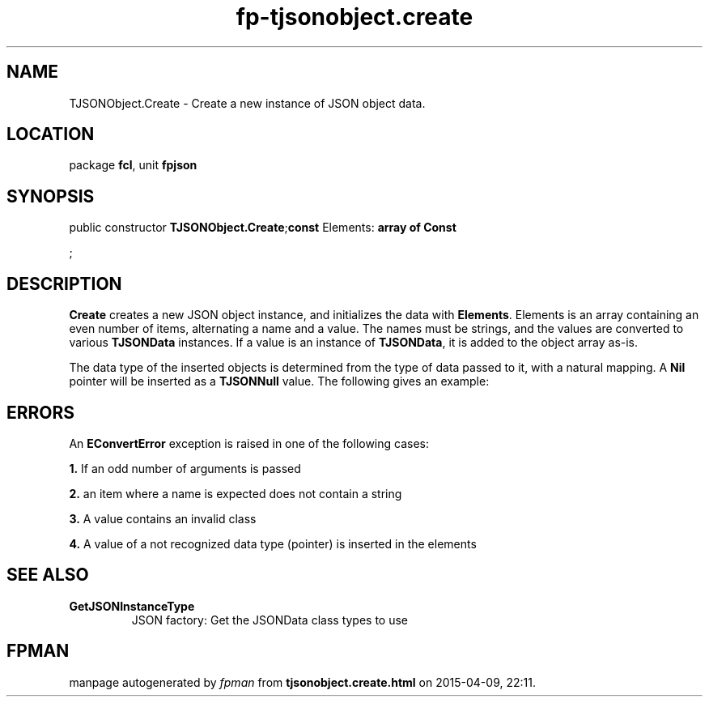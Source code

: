 .\" file autogenerated by fpman
.TH "fp-tjsonobject.create" 3 "2014-03-14" "fpman" "Free Pascal Programmer's Manual"
.SH NAME
TJSONObject.Create - Create a new instance of JSON object data.
.SH LOCATION
package \fBfcl\fR, unit \fBfpjson\fR
.SH SYNOPSIS
public constructor \fBTJSONObject.Create\fR;\fBconst\fR Elements: \fB\fBarray\fR \fBof\fR \fBConst\fR


\fR;

.SH DESCRIPTION
\fBCreate\fR creates a new JSON object instance, and initializes the data with \fBElements\fR. Elements is an array containing an even number of items, alternating a name and a value. The names must be strings, and the values are converted to various \fBTJSONData\fR instances. If a value is an instance of \fBTJSONData\fR, it is added to the object array as-is.

The data type of the inserted objects is determined from the type of data passed to it, with a natural mapping. A \fBNil\fR pointer will be inserted as a \fBTJSONNull\fR value. The following gives an example:


.SH ERRORS
An \fBEConvertError\fR exception is raised in one of the following cases:


\fB1.\fR If an odd number of arguments is passed

\fB2.\fR an item where a name is expected does not contain a string

\fB3.\fR A value contains an invalid class

\fB4.\fR A value of a not recognized data type (pointer) is inserted in the elements


.SH SEE ALSO
.TP
.B GetJSONInstanceType
JSON factory: Get the JSONData class types to use

.SH FPMAN
manpage autogenerated by \fIfpman\fR from \fBtjsonobject.create.html\fR on 2015-04-09, 22:11.

